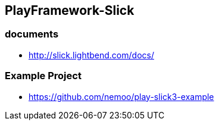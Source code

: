 ## PlayFramework-Slick

### documents
* http://slick.lightbend.com/docs/

### Example Project
* https://github.com/nemoo/play-slick3-example